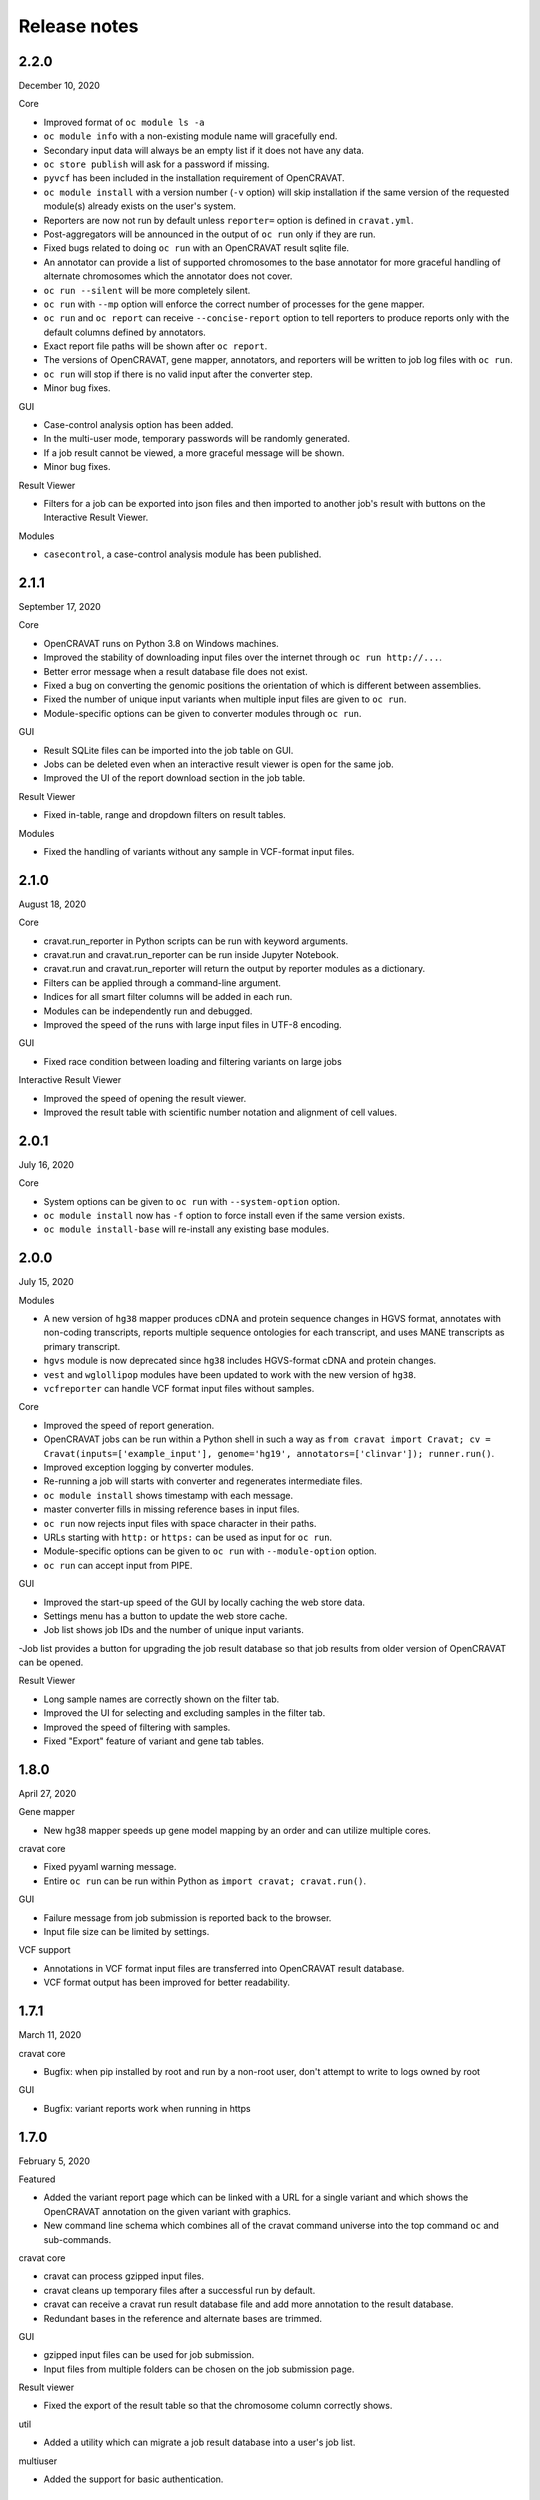 =============
Release notes
=============

2.2.0
=====

December 10, 2020

Core 

- Improved format of ``oc module ls -a`` 
- ``oc module info`` with a non-existing module name will gracefully end. 
- Secondary input data will always be an empty list if it does not have any data. 
- ``oc store publish`` will ask for a password if missing. 
- ``pyvcf`` has been included in the installation requirement of OpenCRAVAT. 
- ``oc module install`` with a version number (``-v`` option) will skip installation if the same version of the requested module(s) already exists on the user's system. 
- Reporters are now not run by default unless ``reporter=`` option is defined in ``cravat.yml``. 
- Post-aggregators will be announced in the output of ``oc run`` only if they are run. 
- Fixed bugs related to doing ``oc run`` with an OpenCRAVAT result sqlite file. 
- An annotator can provide a list of supported chromosomes to the base annotator for more graceful handling of alternate chromosomes which the annotator does not cover. 
- ``oc run --silent`` will be more completely silent. 
- ``oc run`` with ``--mp`` option will enforce the correct number of processes for the gene mapper. 
- ``oc run`` and ``oc report`` can receive ``--concise-report`` option to tell reporters to produce reports only with the default columns defined by annotators. 
- Exact report file paths will be shown after ``oc report``. 
- The versions of OpenCRAVAT, gene mapper, annotators, and reporters will be written to job log files with ``oc run``. 
- ``oc run`` will stop if there is no valid input after the converter step. 
- Minor bug fixes.

GUI 

- Case-control analysis option has been added. 
- In the multi-user mode, temporary passwords will be randomly generated. 
- If a job result cannot be viewed, a more graceful message will be shown. 
- Minor bug fixes.

Result Viewer 

- Filters for a job can be exported into json files and then imported to another job's result with buttons on the Interactive Result Viewer.

Modules 

- ``casecontrol``, a case-control analysis module has been published.

2.1.1
=====

September 17, 2020

Core 

- OpenCRAVAT runs on Python 3.8 on Windows machines. 
- Improved the stability of downloading input files over the internet through ``oc run http://...``. 
- Better error message when a result database file does not exist. 
- Fixed a bug on converting the genomic positions the orientation of which is different between assemblies. 
- Fixed the number of unique input variants when multiple input files are given to ``oc run``. 
- Module-specific options can be given to converter modules through ``oc run``.

GUI 

- Result SQLite files can be imported into the job table on GUI. 
- Jobs can be deleted even when an interactive result viewer is open for the same job. 
- Improved the UI of the report download section in the job table.

Result Viewer 

- Fixed in-table, range and dropdown filters on result tables.

Modules 

- Fixed the handling of variants without any sample in VCF-format input files.

2.1.0
=====

August 18, 2020

Core 

- cravat.run\_reporter in Python scripts can be run with keyword arguments. 
- cravat.run and cravat.run\_reporter can be run inside Jupyter Notebook. 
- cravat.run and cravat.run\_reporter will return the output by reporter modules as a dictionary. 
- Filters can be applied through a command-line argument. 
- Indices for all smart filter columns will be added in each run. 
- Modules can be independently run and debugged. 
- Improved the speed of the runs with large input files in UTF-8 encoding.

GUI 

- Fixed race condition between loading and filtering variants on large jobs

Interactive Result Viewer 

- Improved the speed of opening the result viewer. 
- Improved the result table with scientific number notation and alignment of cell values.

2.0.1
=====

July 16, 2020

Core 

- System options can be given to ``oc run`` with ``--system-option`` option. 
- ``oc module install`` now has ``-f`` option to force install even if the same version exists. 
- ``oc module install-base`` will re-install any existing base modules.

2.0.0
=====

July 15, 2020

Modules 

- A new version of ``hg38`` mapper produces cDNA and protein sequence changes in HGVS format, annotates with non-coding transcripts, reports multiple sequence ontologies for each transcript, and uses MANE transcripts as primary transcript. 
- ``hgvs`` module is now deprecated since ``hg38`` includes HGVS-format cDNA and protein changes. 
- ``vest`` and ``wglollipop`` modules have been updated to work with the new version of ``hg38``. 
- ``vcfreporter`` can handle VCF format input files without samples.

Core 

- Improved the speed of report generation. 
- OpenCRAVAT jobs can be run within a Python shell in such a way as ``from cravat import Cravat; cv = Cravat(inputs=['example_input'], genome='hg19', annotators=['clinvar']); runner.run()``.
- Improved exception logging by converter modules. 
- Re-running a job will starts with converter and regenerates intermediate files. 
- ``oc module install`` shows timestamp with each message. 
- master converter fills in missing reference bases in input files. 
- ``oc run`` now rejects input files with space character in their paths. 
- URLs starting with ``http:`` or ``https:`` can be used as input for ``oc run``. 
- Module-specific options can be given to ``oc run`` with ``--module-option`` option. 
- ``oc run`` can accept input from PIPE.

GUI 

- Improved the start-up speed of the GUI by locally caching the web store data. 
- Settings menu has a button to update the web store cache.
- Job list shows job IDs and the number of unique input variants. 
-Job list provides a button for upgrading the job result database so that job results from older version of OpenCRAVAT can be opened.

Result Viewer 

- Long sample names are correctly shown on the filter tab. 
- Improved the UI for selecting and excluding samples in the filter tab. 
- Improved the speed of filtering with samples. 
- Fixed "Export" feature of variant and gene tab tables.

1.8.0
=====

April 27, 2020

Gene mapper 

- New hg38 mapper speeds up gene model mapping by an order and can utilize multiple cores.

cravat core 

- Fixed pyyaml warning message. 
- Entire ``oc run`` can be run within Python as ``import cravat; cravat.run()``.

GUI 

- Failure message from job submission is reported back to the browser. 
- Input file size can be limited by settings.

VCF support 

- Annotations in VCF format input files are transferred into OpenCRAVAT result database. 
- VCF format output has been improved for better readability.

1.7.1
=====

March 11, 2020

cravat core 

- Bugfix: when pip installed by root and run by a non-root user, don't attempt to write to logs owned by root

GUI 

- Bugfix: variant reports work when running in https

1.7.0
=====

February 5, 2020

Featured 

- Added the variant report page which can be linked with a URL for a single variant and which shows the OpenCRAVAT annotation on the given variant with graphics. 
- New command line schema which combines all of the cravat command universe into the top command ``oc`` and sub-commands.

cravat core 

- cravat can process gzipped input files. 
- cravat cleans up temporary files after a successful run by default. 
- cravat can receive a cravat run result database file and add more annotation to the result database. 
- Redundant bases in the reference and alternate bases are trimmed.

GUI 

- gzipped input files can be used for job submission. 
- Input files from multiple folders can be chosen on the job submission page.

Result viewer 

- Fixed the export of the result table so that the chromosome column correctly shows.

util 

- Added a utility which can migrate a job result database into a user's job list.

multiuser 

- Added the support for basic authentication.

1.6.1
=====

November 27, 2019

open-cravat-server

cravat core 

- cravat runs with multiple cores even when secondary input is used. 
- Default maximum number of concurrently running annotators is set to be the number of cores minus 1. 
- Fixed various minor bugs.

GUI 

- Default maximum number of concurrently running jobs is set to be 3. 
- Genome version should be selected at first. 
- Generating job result reports and opening job result can happen simultaneously. 
- Fixed various minor bugs.

1.6.0
=====

November 8, 2019

open-cravat-server 

- An add-on pip package `open-cravat-server <https://github.com/KarchinLab/open-cravat-server>`__ has been released for supporting multiple users in OpenCRAVAT web server.

cravat core 

- ``cravat-admin install/uninstall/update`` has ``-y`` option to bypass confirmation. 
- Modules can have a warning message regarding commercial usage. 
- ``cravat`` terminates if absent module(s) are requested for a run. 
- Improved memory usage of the input format converter step. 
- Supports simpler secondary module definition without match and use columns. 
- ``aggregator`` uses an injection-safe way to execute sqlite3 commands. 
- Genome assembly is now a mandatory option for running ``cravat``, but a default value can be set in cravat.yml. 
- Minor bug fixes

GUI 

- Added support for HTTPS connection. 
- Number of concurrently running jobs can be set on OpenCRAVAT web interface. 
- Number of concurrently running annotators per job can be set on OpenCRAVAT web interface. 
- Aborted jobs show as "Aborted" on the job list. 
- Shows a progress bar for the upload of input files while a job is submitted. 
- OpenCRAVAT web interface functions without internet connection (Web store will be disabled. Job submission and the result viewer will be functional). 
- GUI can be open with the root URL and port. 
- Minor bug fixes

Web API 

- Added web API for job submission, checking the status of submitted jobs, generating report files for jobs, checking the presence of report files for jobs, and downloading generated report files.

Result Viewer 

- Result viewer URL does not show the internal path to result databases. 
- Gene list of Smart Filter can have empty lines. 
- Minor bug fixes

1.5.3
=====

September 3, 2019

cravat core 

- In report generation for a job, the gene level annotators used for the job do not need to exist on the system.

Result Viewer 

- Fixed a bug where the result loading spinner does not disappear if the number of input variants is more than 100,000. 
- Fixed the table header filter for "Coding" column.

1.5.2
=====

August 29, 2019

cravat core

-  Added result database migration utility which upgrades the
   open-cravat result sqlite files to be readable by OpenCRAVAT 1.5.2.
-  Presence or absence of a module is more correctly detected.
-  When update of a module fails in the middle, the module is correctly
   detected as uninstalled.
-  If modules directory is gone, ``cravat`` and ``cravat-admin``
   notifies and interactively resolve the issue with user input.

cravat GUI

-  If modules directory is gone, ``wcravat`` notifies and handles
   gracefully so that a new modules directory can be entered or the
   missing one can be attached again.
-  Clearing browser cache is not needed anymore to reflect new versions.
-  More detailed job status in the job list is provided when converters,
   aggregators, and post-aggregators run.
-  Minor UI improvements and bug fixes

Web Store 

- Clearing browser cache is not needed anymore to reflect new versions.

Result Viewer

-  Clearing browser cache is not needed anymore to reflect new versions.
-  Minor UI improvements and bug fixes

Modules

-  VCF format reporter which preserves input files' annotation
   information
-  GWAS Catalog annotator
-  Improved 23andme and ancestrydna converters so that they fill in
   reference bases.
-  UI improvements of widgets
-  Minor bug fixes

1.5.1
=====

August 14, 2019

cravat core 

- ``cravat-admin info`` shows data source version for each module version, if available, as well as the current version. 
- ``cravat`` options changed: ``--startat`` for setting the starting stage, ``--endat`` for setting the ending stage, ``--repeat`` for setting the stage(s) to repeat, and ``--skip`` for setting the stage(s) to skip. 
- ``cravat`` can receive a job configuration file which can direct any argument which can be given with command-line. 
- Revampled how column definitions are handled internally. 
- Gene level annotation is added to variant level annotation. 
- Gene level aggregation is done dynamically with filters. 
- ``cravat --version`` and ``cravat-admin --version`` show the version of open-cravat. 
- ``cravat-admin ls`` shows module titles. 
- ``cravat-admin info`` shows the explanation on module output columns as well as release note.

cravat GUI 

- Revampled the interface. 
- Annotation modules can be viewed and selected in groups and categories. 
- Connection to the server will not be lost even if the GUI browser tab is left open for a long time. 
- Fixed minor bugs.

Web Store 

- Revampled the interface. 
- Module detail panel shows required modules. 
- Fixed minor bugs.

Result Viewer 

- Revampled the interface. 
- Added Sample Filter which can filter with inclusion and exclusion of samples. 
- Added Gene Filter which can accept a list of HUGO symbols and filter the result with it.
- Added Smart Filter which can filter multiple columns with one selection. 
- Added Query Builder with which complex custom filters can be built. 
- Widget content can be exported to a png file. 
- Widgets can hide themselves if there is no data for them. 
- Module group names have tooltips which explains the modules. 
- Added module group context menu. 
- Module groups are alphabetically sorted. 
- Table export button will export what is shown and with load and table filter information. 
- A module can have a default set of columns to show, and the Result Viewer has small buttons in the header for each module for expanding, collaping, and bringing back to the default of the columns of the module. 
- Fixed minor bugs.

Modules 

- Added VCF format reporter which can preserve the annotations in the input VCF format file.

1.4.5
=====

July 16, 2019

-  Fix for bug preventing submission of multiple input files.

1.4.4
=====

June 17, 2019

Installers 

- The Mac installer is now a signed package installer.

cravat core 

- In Windows, Mac OS, and Linux, different default folders for modules, jobs, and configuration files are used to better suit their native folder architecture. 
- Python requirement has been increased to

Python 3.6 or higher. 

- Log file has non-redundant exception messages for better readability. 
- Record of annotation modules are correctly kept with multiple cravat runs on the same input. 
- For a job with multiple input files, output file names start with the first input file name plus \_and\_x\_files, where x is the number of input files minus 1.

cravat GUI 

- Job list is automatically updated when there are running jobs. 
- Running jobs can be cancelled from the GUI. 
- Warns if a job has more input lines than specified in Settings. 
- GUI remembers genome assembly selection. 
- Variout user interface improvements 
- Fixed various bugs.

Web Store 

- Module installation can be cancelled from the GUI. 
- Shows module group, a collection of the varieties of a module. 
- Warns with total size of installation for collective installation or update. 
- Module tile shows their module types if they are not annotation modules.

Result Viewer 

- hg19 and tagsampler results show next to Variant Annotation columns. 
- Less-informative widgets are hidden by default.

Modules 

- Protein Diagram widget on gene tab shows all variants for a gene on a table, whose rows when hovered will highlight corresponding variants on the protein diagram. 
- 1000 Genomes module group and CHASMplus module group have been published. 
- Comma-delimited format reporter and tab-delimited format reporter have been published.

1.4.3
=====

April 30, 2019

GUI 

- Improved the launch speed. 
- Detects the absence of the server and prevents further operation. 
- Multiple open-cravat GUI browser tabs work properly with install/update.

Web Store 

- Prevents installation/update of modules if free disk space is not enough.

1.4.2
=====

April 19, 2019

Installers 

- Releasing Windows and Mac installers. No more pip installation is needed if these installers are used.

cravat core 

- cravat can process multiple vcf-format input files at once. 
- cravat better handles status and error logging. 
- Annotation modules run in multiple execution of cravat with the same input are accummulatively logged in the job status file for the input.

cravat GUI 

- open-cravat command-line terminal can be launched from the GUI.

Web Store 

- Improved launch speed. 
- Fixed alphabetical name sorting of modules.

Result Viewer 

- Simplified and improved the default settings of the basic load-filter. 
- Added context menu to the column groups for each module on the result tables. 
- Improved the layout and user experience of the table columns and widgets. 
- Improved launching speed. 
- hg19 coordinates, samples, and tags appear right next to Variant Annotation columns. 
- Summary widgets without any result will hide themselves. 
- Fixed wrong drag-and-drop of column headers

Modules 

- Improved the speed of REVEL module. 
- Smarter detection of vcf input format (vcf-converter)

1.4.1
=====

March 21, 2019

Result Viewer 

- Revamped the Summary tab. 
- Fixed the load filter for the cases where samples were searched with "not". 
- Added context-menu to the result table columns. 
- Result table cell value area can be expanded to display large text strings. 
- Columns of the result table can no longer be nested in another column group. 
- Added new help dialog functionality for each widget (e.g. IGV widget). 
- Fixed issues with browser zoom. 
- Bug fixes

CRAVAT web GUI 

- Added functionality to navigate between different module dialogs in store using arrow keys. 
- Decluttered the interface of the web store by completely hiding base components. 
- Added separate input examples for hg18, hg19, and hg38. 
- Module detail panel in web store describes the output columns of the shown module. 
- Updated look and feel of the web submit and the web store. 
- Bug fixes

cravat 

- Dependencies (between modules and between open-cravat and modules) are resolved before module installation and update. 
- Decluttering of the log file for better readability. 
- Each run creates an .err file which explicitly reports each variant with an error. 
- Added the capability of cravat-admin to privately publish modules.

Others 

- Added web links to the ID columns of Clinvar, COSMIC, dbSNP, UniProt, and denovo-db. 
- Improved the default column size and widget layout for several modules.

1.3.2
=====

January 31, 2019

Updates on Interactive Result Viewer (cravat-view): 

- Data loading indicator 
- Local filter select box 
- Show-all and hide-all buttons for widgets 
- Load filter of cravat-view now has two modes, simple and advanced, and it shows only the filter operators relevant to the type of the filtered data. 
- Widgets can be hidden by default and its show/hide status can be saved and loaded.

Updates on cravat web GUI (wcravat): 

- Store now has a Front Page with Most Downloaded and Newest modules. 
- Store shows annotator modules' source data version for provenance. 
- Store can sort modules by their name, size, and date of post.

Updates on cravat: 

- cravat detects input files’ encoding and reads them correctly and writes output files always in UTF-8.

Others: 

- Module updates have been concurrently released. 
- Fixed various bugs.

1.3.1
=====

January 10, 2019

Patch release for bugs: 
- Fixed bug that prevented excel spreadsheet download in the wcravat jobs page. 
- Handle summary widget issues so that results will still be presented (filters on some jobs locking up results). 
- wcravat server stops cleanly with cntrl-C. 
- Updated Mac and Linux install instructions. 
- Fixed favicon.ico error on Chrome. 
- cravat detects and reads input files according to their encoding and always writes in UTF-8 across platforms.

1.3.0
=====

January 5, 2019

Improvements in wcravat, the web interface of open-cravat: 

- Revamped its design for a more modern look and better user experience. 
- Added job detail panel on the job list with various information on each job. 
- Added a button on the job list to view a job's log file. 
- Added a settings menu icon so that changing system setting is more convenient and safer. 
- Improved speed by eliminating synchronous web calls. 
- Implemented the check and prevention of redundantly running wcravat. 
- Fixed minor bugs.

Improvements in cravat-view: 

- Improved the user interface and the performance of the load and in-table filters. 
- Improved the layout save and load feature so that table columns' shown/hidden status is also saved and loaded. 
- Improved the opening time for large jobs 
- Improved the layout so that smaller screens display the result viewer well. 
- Improved speed by eliminating synchronous web calls. 
- Improved the readability of numbers in widgets by using 4 digits after the decimal point as the default. 
- Added selection boxes for filtering module output columns with "category" property set. 
- Fixed minor bugs.

Improvements in cravat: - Improved the column header, size, and
shown/hidden setting for each output column of all current annotator
modules. - "Category" property option has been added to the definition
of output columns of annotator modules. - One log file is produced for a
whole cravat run instead of one log file for each module. - Job status
and job information files are now one job status file. - Aggregator has
been included in the core package. - Fixed a bug which prevented using
secondary input source with multiprocessing. - Fixed minor bugs.

Improvements in modules (get them with cravat-admin install or wcravat's
Store): 

- Added Mutation Assessor annotation module (mutation\_assessor). 
- Added FATHMM annotation module (fathmm). 
- Added PhyloP annotation module (phylop). 
- Added phastcons annotation module (phastcons). 
- Added RVIS annotation module (rvis). 
- Added GHIS annotation module (ghis). 
- Added ExAC gene annotation module (exac\_gene). 
- Added Essential genes annotation module (ess\_gene). 
- Added GTEx annotation module (gtex). 
- Added UK10K Cohort annotation module (uk10k\_cohort). 
- Added Gerp++ annotation module (gerp). 
- Added LoFtool annotation module (loftool). 
- Improved ClinVar annotation module (clinvar). 
- Added new sequence ontology codes and display names to hg38 mapper module (hg38). 
- Added the functionality of handling empty reference bases to hg38 mapper module (hg38). 
- Improved VEST widget module (wgvest). 
- Fixed bugs in GRASP annotator module (grasp).
- Fixed Sequence Ontology Sample Summary widget module (wgsosamplesummary).

0.0.140
=======

December 5, 2018 

- Annotators run in parallel for faster analysis (# cores - 1 by default) 
- 'New' Icon when updates available for installed modules in CRAVAT Store 
- Protein Change column (base information) 
- Sequence Ontology - Codes translated to full terms (e.g. missense rather than MIS) 
- Selected Row Highlighted 
- New 'QuickSave" button on top right saves current filter and layout for when results are next opened.
- Fix so applying filter does not remove loaded IGV tracks 
- Filter panel fixes. 
- Consolidated Error Log
